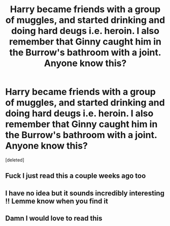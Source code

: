 #+TITLE: Harry became friends with a group of muggles, and started drinking and doing hard deugs i.e. heroin. I also remember that Ginny caught him in the Burrow's bathroom with a joint. Anyone know this?

* Harry became friends with a group of muggles, and started drinking and doing hard deugs i.e. heroin. I also remember that Ginny caught him in the Burrow's bathroom with a joint. Anyone know this?
:PROPERTIES:
:Score: 2
:DateUnix: 1564188153.0
:DateShort: 2019-Jul-27
:FlairText: What's That Fic?
:END:
[deleted]


** Fuck I just read this a couple weeks ago too
:PROPERTIES:
:Author: ClassyDesigns
:Score: 2
:DateUnix: 1564239152.0
:DateShort: 2019-Jul-27
:END:


** I have no idea but it sounds incredibly interesting !! Lemme know when you find it
:PROPERTIES:
:Author: MijitaBonita
:Score: 1
:DateUnix: 1564263888.0
:DateShort: 2019-Jul-28
:END:


** Damn I would love to read this
:PROPERTIES:
:Author: bex1399
:Score: 1
:DateUnix: 1564264006.0
:DateShort: 2019-Jul-28
:END:
